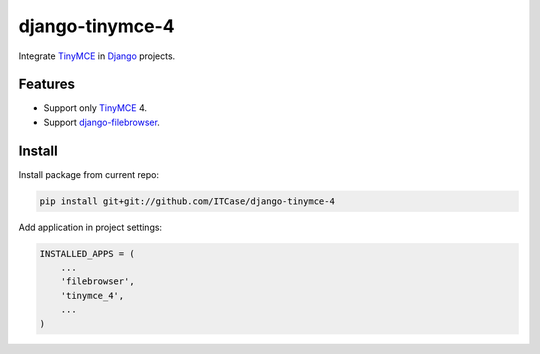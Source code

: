 *****************
django-tinymce-4
*****************
Integrate `TinyMCE`_ in `Django`_ projects.

Features
========
* Support only `TinyMCE`_ 4.

* Support `django-filebrowser`_.
  
Install
=======
Install package from current repo:

.. code-block:: bash

  pip install git+git://github.com/ITCase/django-tinymce-4


Add application in project settings:

.. code-block:: python

  INSTALLED_APPS = (
      ...
      'filebrowser',
      'tinymce_4',
      ...
  )

.. _Django: http://djangoproject.com/

.. _django-filebrowser: https://github.com/sehmaschine/django-filebrowser/

.. _TinyMCE: http://tinymce.com/
